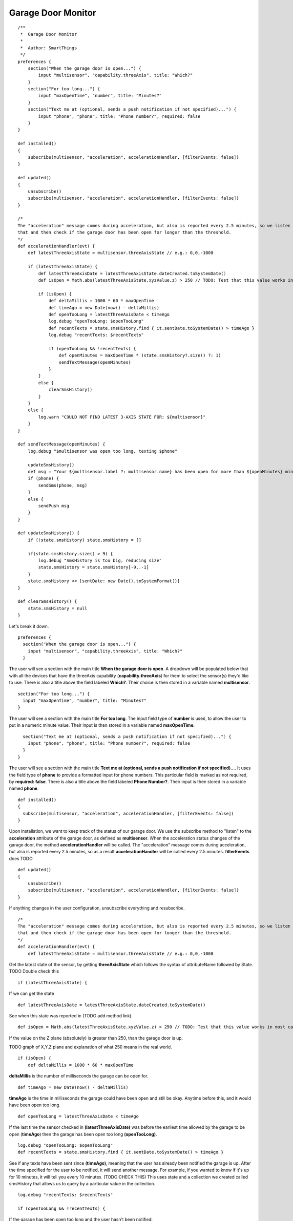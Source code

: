 Garage Door Monitor
-------------------

::

    /**
     *  Garage Door Monitor
     *
     *  Author: SmartThings
     */
    preferences {
        section("When the garage door is open...") {
            input "multisensor", "capability.threeAxis", title: "Which?"
        }
        section("For too long...") {
            input "maxOpenTime", "number", title: "Minutes?"
        }
        section("Text me at (optional, sends a push notification if not specified)...") {
            input "phone", "phone", title: "Phone number?", required: false
        }
    }

    def installed()
    {
        subscribe(multisensor, "acceleration", accelerationHandler, [filterEvents: false])
    }

    def updated()
    {
        unsubscribe()
        subscribe(multisensor, "acceleration", accelerationHandler, [filterEvents: false])
    }

    /*
    The "acceleration" message comes during acceleration, but also is reported every 2.5 minutes, so we listen for
    that and then check if the garage door has been open for longer than the threshold.
    */
    def accelerationHandler(evt) {
        def latestThreeAxisState = multisensor.threeAxisState // e.g.: 0,0,-1000

        if (latestThreeAxisState) {
            def latestThreeAxisDate = latestThreeAxisState.dateCreated.toSystemDate()
            def isOpen = Math.abs(latestThreeAxisState.xyzValue.z) > 250 // TODO: Test that this value works in most cases...

            if (isOpen) {
                def deltaMillis = 1000 * 60 * maxOpenTime
                def timeAgo = new Date(now() - deltaMillis)
                def openTooLong = latestThreeAxisDate < timeAgo
                log.debug "openTooLong: $openTooLong"
                def recentTexts = state.smsHistory.find { it.sentDate.toSystemDate() > timeAgo }
                log.debug "recentTexts: $recentTexts"

                if (openTooLong && !recentTexts) {
                    def openMinutes = maxOpenTime * (state.smsHistory?.size() ?: 1)
                    sendTextMessage(openMinutes)
                }
            }
            else {
                clearSmsHistory()
            }
        }
        else {
            log.warn "COULD NOT FIND LATEST 3-AXIS STATE FOR: ${multisensor}"
        }
    }

    def sendTextMessage(openMinutes) {
        log.debug "$multisensor was open too long, texting $phone"

        updateSmsHistory()
        def msg = "Your ${multisensor.label ?: multisensor.name} has been open for more than ${openMinutes} minutes!"
        if (phone) {
            sendSms(phone, msg)
        }
        else {
            sendPush msg
        }
    }

    def updateSmsHistory() {
        if (!state.smsHistory) state.smsHistory = []

        if(state.smsHistory.size() > 9) {
            log.debug "SmsHistory is too big, reducing size"
            state.smsHistory = state.smsHistory[-9..-1]
        }
        state.smsHistory << [sentDate: new Date().toSystemFormat()]
    }

    def clearSmsHistory() {
        state.smsHistory = null
    }

Let's break it down.

::

    preferences {
      section("When the garage door is open...") {
        input "multisensor", "capability.threeAxis", title: "Which?"
      }

The user will see a section with the main title **When the garage door
is open**. A dropdown will be populated below that with all the devices
that have the threeAxis capability (**capability.threeAxis**) for them
to select the sensor(s) they'd like to use. There is also a title above
the field labeled **Which?**. Their choice is then stored in a variable
named **multisensor**.

::

      section("For too long...") {
        input "maxOpenTime", "number", title: "Minutes?"
      }

The user will see a section with the main title **For too long**. The
input field type of **number** is used, to allow the user to put in a
numeric minute value. Their input is then stored in a variable named
**maxOpenTime**.

::

      section("Text me at (optional, sends a push notification if not specified)...") {
        input "phone", "phone", title: "Phone number?", required: false
      }
    }

The user will see a section with the main title **Text me at (optional,
sends a push notification if not specified)...**. It uses the field type
of **phone** to provide a formatted input for phone numbers. This
particular field is marked as not required, by **required: false**.
There is also a title above the field labeled **Phone Number?**. Their
input is then stored in a variable named **phone**.

::

    def installed()
    {
      subscribe(multisensor, "acceleration", accelerationHandler, [filterEvents: false])
    }

Upon installation, we want to keep track of the status of our garage
door. We use the subscribe method to "listen" to the **acceleration**
attribute of the garage door, as defined as **multisensor**. When the
acceleration status changes of the garage door, the method
**accelerationHandler** will be called. The "acceleration" message comes
during acceleration, but also is reported every 2.5 minutes, so as a
result **accelerationHandler** will be called every 2.5 minutes.
**filterEvents** does TODO

::

    def updated()
    {
        unsubscribe()
        subscribe(multisensor, "acceleration", accelerationHandler, [filterEvents: false])
    }

If anything changes in the user configuration, unsubscribe everything
and resubscribe.

::

    /*
    The "acceleration" message comes during acceleration, but also is reported every 2.5 minutes, so we listen for
    that and then check if the garage door has been open for longer than the threshold.
    */
    def accelerationHandler(evt) {
        def latestThreeAxisState = multisensor.threeAxisState // e.g.: 0,0,-1000

Get the latest state of the sensor, by getting **threeAxisState** which
follows the syntax of attributeName followed by State. TODO Double check
this

::

        if (latestThreeAxisState) {

If we can get the state

::

            def latestThreeAxisDate = latestThreeAxisState.dateCreated.toSystemDate()

See when this state was reported in (TODO add method link)

::

            def isOpen = Math.abs(latestThreeAxisState.xyzValue.z) > 250 // TODO: Test that this value works in most cases...

If the value on the Z plane (absolutely) is greater than 250, than the
garage door is up.

TODO graph of X,Y,Z plane and explanation of what 250 means in the real
world.

::

            if (isOpen) {
                def deltaMillis = 1000 * 60 * maxOpenTime

**deltaMillis** is the number of milliseconds the garage can be open
for.

::

                def timeAgo = new Date(now() - deltaMillis)

**timeAgo** is the time in milliseconds the garage could have been open
and still be okay. Anytime before this, and it would have been open too
long.

::

                def openTooLong = latestThreeAxisDate < timeAgo

If the last time the sensor checked in **(latestThreeAxisDate)** was
before the earliest time allowed by the garage to be open (**timeAgo**)
then the garage has been open too long **(openTooLong)**.

::

                log.debug "openTooLong: $openTooLong"
                def recentTexts = state.smsHistory.find { it.sentDate.toSystemDate() > timeAgo }

See if any texts have been sent since **(timeAgo)**, meaning that the
user has already been notified the garage is up. After the time
specified for the user to be notified, it will send another message. For
example, if you wanted to know if it's up for 10 minutes, it will tell
you every 10 minutes. (TODO CHECK THIS) This uses state and a collection
we created called smsHistory that allows us to query by a particular
value in the collection.

::

                log.debug "recentTexts: $recentTexts"

                if (openTooLong && !recentTexts) {

If the garage has been open too long and the user hasn't been notified.

::

                    def openMinutes = maxOpenTime * (state.smsHistory?.size() ?: 1)

Calculate the number of minutes the door has been open, by taking the
maximum possible number of minutes, times the number of messages that
have been sent.

::

                    sendTextMessage(openMinutes)

Send a text using the helper method

::

                }
            }
            else {
                clearSmsHistory()

Clear text history of the garage is closed

::

            }
        }
        else {
            log.warn "COULD NOT FIND LATEST 3-AXIS STATE FOR: ${multisensor}"
        }
    }

Error with the sensor

::

    def sendTextMessage(openMinutes) {
      log.debug "$multisensor was open too long, texting $phone"

      updateSmsHistory()

Call helper method

::

      def msg = "Your ${multisensor.label ?: multisensor.name} has been open for more than ${openMinutes} minutes!"
      if (phone) {
        sendSms(phone, msg)
      }
      else {
        sendPush msg
      }
    }

Depending on how the user specified, send an SMS or a push notification

::

    def updateSmsHistory() {
      if (!state.smsHistory) state.smsHistory = []

if smsHistory isn't defined yet, set it

::

      if(state.smsHistory.size() > 9) {

Check the current size of state

::

        log.debug "SmsHistory is too big, reducing size"
        state.smsHistory = state.smsHistory[-9..-1]

Sets the smsHistory to the last nine sms entries (a negative index goes
from the back to the front of the collection)

::

      }
      state.smsHistory << [sentDate: new Date().toSystemFormat()]

Add a new value to the sms history, with the current time

::

    }

    def clearSmsHistory() {
      state.smsHistory = null
    }

Clear history
